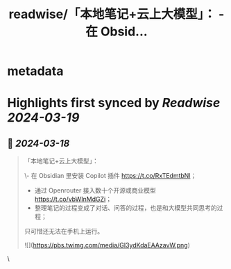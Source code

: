 :PROPERTIES:
:title: readwise/「本地笔记+云上大模型」： - 在 Obsid...
:END:


* metadata
:PROPERTIES:
:author: [[bluebird0605 on Twitter]]
:full-title: "「本地笔记+云上大模型」： - 在 Obsid..."
:category: [[tweets]]
:url: https://twitter.com/bluebird0605/status/1769336869672886356
:image-url: https://pbs.twimg.com/profile_images/1768664578270044160/rq7De66Q.jpg
:END:

* Highlights first synced by [[Readwise]] [[2024-03-19]]
** 📌 [[2024-03-18]]
#+BEGIN_QUOTE
「本地笔记+云上大模型」：

\- 在 Obsidian 里安装 Copilot 插件 https://t.co/RxTEdmtbNl；
- 通过 Openrouter 接入数十个开源或商业模型 https://t.co/vbWInMdGZi；
- 整理笔记的过程变成了对话、问答的过程，也是和大模型共同思考的过程；

只可惜还无法在手机上运行。 

![](https://pbs.twimg.com/media/GI3ydKdaEAAzavW.png) 
#+END_QUOTE\